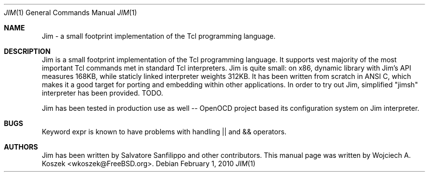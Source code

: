 .\"
.\" Copyright (c) 2010 Wojciech A. Koszek <wkoszek@FreeBSD.org>
.\" All rights reserved.
.\"
.\" Redistribution and use in source and binary forms, with or without
.\" modification, are permitted provided that the following conditions
.\" are met:
.\" 1. Redistributions of source code must retain the above copyright
.\"    notice, this list of conditions and the following disclaimer.
.\" 2. Redistributions in binary form must reproduce the above copyright
.\"    notice, this list of conditions and the following disclaimer in the
.\"    documentation and/or other materials provided with the distribution.
.\"
.\" THIS SOFTWARE IS PROVIDED BY THE DEVELOPERS ``AS IS'' AND ANY EXPRESS OR
.\" IMPLIED WARRANTIES, INCLUDING, BUT NOT LIMITED TO, THE IMPLIED WARRANTIES
.\" OF MERCHANTABILITY AND FITNESS FOR A PARTICULAR PURPOSE ARE DISCLAIMED.
.\" IN NO EVENT SHALL THE DEVELOPERS BE LIABLE FOR ANY DIRECT, INDIRECT,
.\" INCIDENTAL, SPECIAL, EXEMPLARY, OR CONSEQUENTIAL DAMAGES (INCLUDING, BUT
.\" NOT LIMITED TO, PROCUREMENT OF SUBSTITUTE GOODS OR SERVICES; LOSS OF USE,
.\" DATA, OR PROFITS; OR BUSINESS INTERRUPTION) HOWEVER CAUSED AND ON ANY
.\" THEORY OF LIABILITY, WHETHER IN CONTRACT, STRICT LIABILITY, OR TORT
.\" (INCLUDING NEGLIGENCE OR OTHERWISE) ARISING IN ANY WAY OUT OF THE USE OF
.\" THIS SOFTWARE, EVEN IF ADVISED OF THE POSSIBILITY OF SUCH DAMAGE.
.\"
.\" XXWK: After manual page is finished:
.\" Please conform mdoc(7) standard.
.\"
.Dd February 1, 2010
.Dt JIM 1
.Os
.Sh NAME
Jim - a small footprint implementation of the Tcl programming language.
.Sh DESCRIPTION
Jim is a small footprint implementation of the Tcl programming language.
It supports vest majority of the most important Tcl commands met in standard
Tcl interpreters.
.\" How was the original 85k measured? 168/312KB is no longer "that small"
Jim is quite small: on x86, dynamic library with Jim's API measures 168KB,
while staticly linked interpreter weights 312KB.
It has been written from scratch in ANSI C, which makes it a good target
for porting and embedding within other applications.
In order to try out Jim, simplified "jimsh" interpreter has been provided.
TODO.
.Pp
Jim has been tested in production use as well -- OpenOCD project based its
configuration system on Jim interpreter.
.Sh BUGS
Keyword
expr
is known to have problems with handling || and && operators.
.Sh AUTHORS
Jim has been written by Salvatore Sanfilippo and other contributors.
This manual page was written by
.An Wojciech A. Koszek Aq wkoszek@FreeBSD.org .

